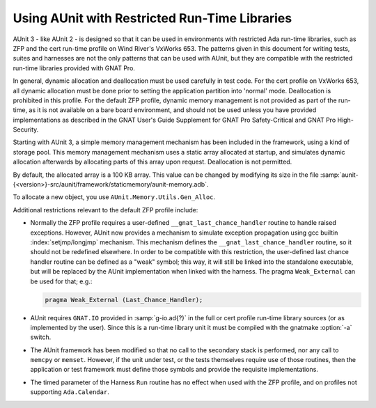 .. |nbsp| unicode:: 0xA0
   :trim:

.. |AUnit 3| replace:: AUnit |nbsp| 3
.. |AUnit 2| replace:: AUnit |nbsp| 2

.. _Using_AUnit_with_Restricted_Run-Time_Libraries:

**********************************************
Using AUnit with Restricted Run-Time Libraries
**********************************************

.. index:: Restricted run-time libraries (usage with AUnit)
.. index:: ZFP profile, cert profile
.. index:: VxWorks 653 (and restricted run-time profiles)

|AUnit 3| - like |AUnit 2| - is designed so that it can be used in
environments with restricted Ada run-time libraries, such as ZFP and the cert
run-time profile on Wind River's VxWorks 653.  The patterns given in
this document for writing tests, suites and harnesses are not the only
patterns that can be used with AUnit, but they are compatible with the
restricted run-time libraries provided with GNAT Pro.

.. index:: Dynamic allocation (in test code)

In general, dynamic allocation and deallocation must be used carefully in test
code.  For the cert profile on VxWorks 653, all dynamic allocation must be
done prior to setting the application partition into 'normal' mode.
Deallocation is prohibited in this profile. For the default ZFP profile,
dynamic memory management is not provided as part of the run-time, as it is
not available on a bare board environment, and should not be used unless
you have provided implementations as described in the GNAT User's Guide
Supplement for GNAT Pro Safety-Critical and GNAT Pro High-Security.

Starting with |AUnit 3|, a simple memory management mechanism has been
included in the framework, using a kind of storage pool. This memory
management mechanism uses a static array allocated at startup, and simulates
dynamic allocation afterwards by allocating parts of this array upon request.
Deallocation is not permitted.

By default, the allocated array is a 100 KB array. This value can be changed
by modifying its size in the file
:samp:`aunit-{<version>}-src/aunit/framework/staticmemory/aunit-memory.adb`.

.. index:: AUnit.Memory.Utils.Gen_Alloc

To allocate a new object, you use ``AUnit.Memory.Utils.Gen_Alloc``.

Additional restrictions relevant to the default ZFP profile include:

.. index:: __gnat_last_chance_handler (for ZFP)
.. index:: pragma Weak_External

* Normally the ZFP profile requires a user-defined
  ``__gnat_last_chance_handler`` routine
  to handle raised exceptions. However, AUnit now provides a mechanism to
  simulate exception propagation using gcc builtin :index:`setjmp/longjmp` mechanism.
  This mechanism defines the ``__gnat_last_chance_handler`` routine, so it
  should not be redefined elsewhere. In order to be compatible with this
  restriction, the user-defined last chance handler routine can be defined as a
  "weak" symbol; this way, it will still be linked into the standalone executable,
  but will be replaced by the AUnit implementation when linked with the harness.
  The pragma ``Weak_External`` can be used for that; e.g.:

  .. code-block:: ada

     pragma Weak_External (Last_Chance_Handler);
    
.. index:: GNAT.IO
.. index:: cert profile

* AUnit requires ``GNAT.IO`` provided in :samp:`g-io.ad{?}` in the full or cert
  profile run-time library sources (or as implemented by the user). Since this
  is a run-time library unit it must be compiled with the gnatmake :option:`-a`
  switch.

.. index:: Secondary stack, memcpy, memset

* The AUnit framework has been modified so that no call to the secondary
  stack is performed, nor any call to ``memcpy`` or ``memset``. However, if the unit
  under test, or the tests themselves require use of those routines, then the
  application or test framework must define those symbols and provide the
  requisite implementations.

.. index:: ZFP profile
.. index:: Ada.Calendar

* The timed parameter of the Harness ``Run`` routine has no effect when used
  with the ZFP profile, and on profiles not supporting ``Ada.Calendar``.

